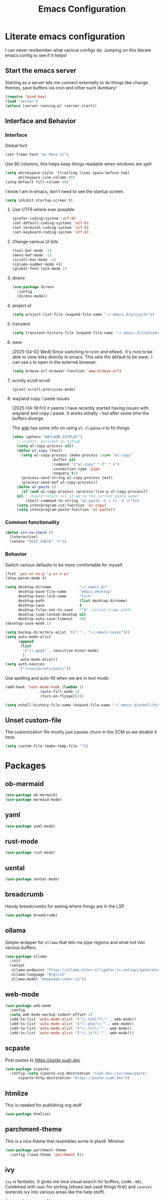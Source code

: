 #+PROPERTY: header-args:emacs-lisp :tangle yes
#+TITLE: Emacs Configuration
* Literate emacs configuration

I can never rembember what various configs do. Jumping on this literate emacs
config to see if it helps!

** Start the emacs server

Starting as a server lets me connect externally to do things like change
themes, save buffers via cron and other such dumbary!

#+begin_src emacs-lisp
(require 'bind-key)
(load "server")
(unless (server-running-p) (server-start))
#+end_src

** Interface and Behavior
*** Interface

Global font
#+begin_src emacs-lisp
  (set-frame-font "Go Mono 11")
#+end_src

Use 80 columns, this helps keep things readable when windows are split
#+begin_src emacs-lisp
(setq whitespace-style '(trailing lines space-before-tab)
      whitespace-line-column 80)
(setq-default fill-column 80)
#+end_src

I know I am in emacs, don't need to see the startup screen.
#+begin_src emacs-lisp
(setq inhibit-startup-screen t)
#+end_src

**** Use UTF8 where ever possible
#+begin_src emacs-lisp
(prefer-coding-system 'utf-8)
(set-default-coding-systems 'utf-8)
(set-terminal-coding-system 'utf-8)
(set-keyboard-coding-system 'utf-8)
#+end_src

**** Change various UI bits
#+begin_src emacs-lisp
(tool-bar-mode -1)
(menu-bar-mode -1)
(scroll-bar-mode -1)
(column-number-mode +1)
(global-font-lock-mode 1)
#+end_src

**** direnv

#+begin_src emacs-lisp
  (use-package direnv
    :config
    (direnv-mode))
#+end_src

**** project.el

#+begin_src emacs-lisp
  (setq project-list-file (expand-file-name "~/.emacs.d/projects"))
#+end_src

**** transient

#+begin_src emacs-lisp
  (setq transient-history-file (expand-file-name "~/.emacs.d/transient"))
#+end_src

**** eww

[2025-04-02 Wed] Since switching to rcirc and elfeed.. it's nice to be able to
view links directly in emacs. This sets the default to be eww.. I can use ~&~ to
open in the external browser.

#+begin_src emacs-lisp
  (setq browse-url-browser-function 'eww-browse-url)
#+end_src

**** scrolly scroll scroll

#+begin_src emacs-lisp
  (pixel-scroll-precision-mode)
#+end_src


**** wayland copy / paste issues

[2025-04-18 Fri] it seems I have recently started having issues with wayland and
copy / paste. It works initially - but after some time the buffers diverge.

The [[https://www.emacswiki.org/emacs/CopyAndPaste#h5o-4][wiki]] has some info on using ~wl-clipboard~ to fix things.

#+begin_src emacs-lisp
  (when (getenv "WAYLAND_DISPLAY")
    ;; credit: yorickvP on Github
    (setq wl-copy-process nil)
    (defun wl-copy (text)
      (setq wl-copy-process (make-process :name "wl-copy"
  					:buffer nil
  					:command '("wl-copy" "-f" "-n")
  					:connection-type 'pipe
  					:noquery t))
      (process-send-string wl-copy-process text)
      (process-send-eof wl-copy-process))
    (defun wl-paste ()
      (if (and wl-copy-process (process-live-p wl-copy-process))
  	nil ; should return nil if we're the current paste owner
        (shell-command-to-string "wl-paste -n | tr -d \r")))
    (setq interprogram-cut-function 'wl-copy)
    (setq interprogram-paste-function 'wl-paste))
#+end_src

*** Common functionality

#+begin_src emacs-lisp
  (defun xin-no-check ()
    (interactive)
    (setenv "SKIP_CHECK" "1"))
#+end_src

*** Behavior

Switch various defaults to be more comfortable for myself.

#+begin_src emacs-lisp
  (fset 'yes-or-no-p 'y-or-n-p)
  (show-paren-mode t)

  (setq desktop-dirname             "~/.emacs.d/"
        desktop-base-file-name      "emacs.desktop"
        desktop-base-lock-name      "lock"
        desktop-path                (list desktop-dirname)
        desktop-save                t
        desktop-files-not-to-save   "^$" ;reload tramp paths
        desktop-load-locked-desktop nil
        desktop-auto-save-timeout   30)
  (desktop-save-mode 1)

  (setq backup-directory-alist '(("." . "~/.emacs-saves")))
  (setq auto-mode-alist
        (append
         (list
          '("\\.gpg$" . sensitive-minor-mode)
          )
         auto-mode-alist))
  (setq auth-sources
        '("/run/secrets/netrc"))
#+end_src

Use spelling and auto-fill when we are in text mode.

#+begin_src emacs-lisp
(add-hook 'text-mode-hook (lambda ()
			    (auto-fill-mode 1)
			    (turn-on-flyspell)))
#+end_src

#+begin_src emacs-lisp
  (setq eshell-history-file-name (expand-file-name "~/.emacs.d/eshell/history"))
#+end_src
** Unset custom-file

The customization file mostly just causes churn in the SCM so we disable it
here.
#+begin_src emacs-lisp
(setq custom-file (make-temp-file ""))
#+end_src

* Packages

** ob-mermaid

#+begin_src emacs-lisp
  (use-package ob-mermaid)
  (use-package mermaid-mode)
#+end_src

** yaml

#+begin_src emacs-lisp
  (use-package yaml-mode)
#+end_src

** rust-mode
#+begin_src emacs-lisp
  (use-package rust-mode)
#+end_src

** uxntal

#+begin_src emacs-lisp
  (use-package uxntal-mode)
#+end_src

** breadcrumb

Handy breadcrumbs for seeing where things are in the LSP.

#+begin_src emacs-lisp
  (use-package breadcrumb)
#+end_src

** ollama

Simple wrapper for ~ollama~ that lets me pipe regions and what not into various buffers.

#+begin_src emacs-lisp
  (use-package ollama
    :init
    (setopt
     ollama:endpoint "https://ollama.otter-alligator.ts.net/api/generate"
     ollama:language "English"
     ollama:model "deepseek-coder-v2"))
#+end_src

** web-mode

#+begin_src emacs-lisp
  (use-package web-mode
    :config
    (setq web-mode-markup-indent-offset 2)
    (add-to-list 'auto-mode-alist '("\\.html?\\'" . web-mode))
    (add-to-list 'auto-mode-alist '("\\.php?\\'" . web-mode))
    (add-to-list 'auto-mode-alist '("\\.ts?\\'" . web-mode))
    (add-to-list 'auto-mode-alist '("\\.js?\\'" . web-mode)))
#+end_src

** scpaste

Post pastes to https://paste.suah.dev

#+begin_src emacs-lisp
  (use-package scpaste
    :config (setq scpaste-scp-destination "suah.dev:/var/www/paste"
  		scpaste-http-destination "https://paste.suah.dev"))
#+end_src

** htmlize

This is needed for publishing org stuff

#+begin_src emacs-lisp
  (use-package htmlize)
#+end_src

** parchment-theme
This is a nice theme that resembles acme in plan9. Minimal.

#+begin_src emacs-lisp
(use-package parchment-theme
  :config (load-theme 'parchment t))
#+end_src

** ivy

~ivy~ is fantastic. It gives me nice visual search for buffers,
code.. etc. Combined with ~smex~ for sorting (shows last used things first) and
~counsel~ (extends ivy into various areas like the help stuff).

#+begin_src emacs-lisp
  (use-package counsel)
  (setq smex-save-file (expand-file-name "~/.emacs.d/smex.save"))
  (use-package smex)
  (use-package ivy
    :hook (after-init . ivy-mode)
    :bind
    ("C-s"     . swiper-isearch)
    ("M-x"     . counsel-M-x)
    ("C-x C-f" . counsel-find-file)
    ("C-x b"   . ivy-switch-buffer))
#+end_src

** magit

Magit is a awesome. Not sure what else to say about it. :P

#+begin_src emacs-lisp
(use-package magit
  :bind ("C-c m" . magit-status)
  :init
  (setq magit-completing-read-function 'ivy-completing-read))
#+end_src

** lsp

Use ~eglot~ for lsp stuff. It's built in and shows a bit more information for
auto-completion stuff.

#+begin_src emacs-lisp
  (use-package eglot
    :config
    (add-hook 'elm-mode-hook 'eglot-ensure)
    (add-hook 'go-mode-hook 'eglot-ensure)
    (add-hook 'haskell-mode-hook 'eglot-ensure)
    (add-hook 'lua-mode 'eglot-ensure)
    (add-hook 'nix-mode-hook 'eglot-ensure)
    (add-hook 'perl-mode-hook 'eglot-ensure)
    (add-hook 'ruby-mode-hook 'eglot-ensure)
    (add-hook 'rust-mode-hook 'eglot-ensure)
    (add-hook 'typescript-mode-hook 'eglot-ensure)

    (add-to-list 'eglot-server-programs '(c-mode    . ("clangd")))
    (add-to-list 'eglot-server-programs '(c++-mode  . ("clangd")))
    (add-to-list 'eglot-server-programs '(rust-mode . ("rust-analyzer")))

    (define-key eglot-mode-map (kbd "C-c r") 'eglot-rename)
    (define-key eglot-mode-map (kbd "C-c f") 'eglot-format)

    :hook
    (eglot-managed-mode . (lambda() (add-hook 'before-save-hook 'eglot-format-buffer nil 'local))))
#+end_src

** company and friends

~company~ allows for auto-completion of various things. It can interface with ~lsp-mode~ to complete
things like Go.

#+begin_src emacs-lisp
(use-package company
  :config
  (setq company-tooltip-limit 20
	company-minimum-prefix-length 1
	company-idle-delay .3
	company-echo-delay 0)
  :hook (prog-mode . company-mode))
#+end_src

** gitgutter
This gives me a nice in-ui way to see modifications and what not.

#+begin_src emacs-lisp
  (use-package git-gutter
    :hook
    (after-init . global-git-gutter-mode)
    :config
    (global-set-key (kbd "C-x g r") 'git-gutter:revert-hunk)
    (global-set-key (kbd "C-x g p") 'git-gutter:previous-hunk)
    (global-set-key (kbd "C-x g n") 'git-gutter:next-hunk))
#+end_src

** shell

I don't often use the shell from emacs, but when I do these bits make it
easier for me to treat it like a regular shell.

#+begin_src emacs-lisp
  ;; Kill terminal buffers on exit so I din't have to kill the buffer after I exit.
  (defadvice term-handle-exit
      (after term-kill-buffer-on-exit activate)
    (kill-buffer))
#+end_src


vterm is handy for running things that spit out a lot of escape codes (nom.. etc)
#+begin_src emacs-lisp
  (use-package vterm)
#+end_src

* Language Configurations

** Forth

#+begin_src emacs-lisp
  (use-package forth-mode)
#+end_src

** Ada

#+begin_src emacs-lisp
  (use-package ada-mode)
#+end_src

** Lua

#+begin_src emacs-lisp
  (use-package lua-mode)
#+end_src

** scheme

#+begin_src emacs-lisp
  (use-package geiser)
  (use-package geiser-guile)
  (use-package geiser-racket)
#+end_src

** OCaml

#+begin_src emacs-lisp
  (use-package ocamlformat
    :custom (ocamlformat-enable 'enable-outside-detected-project)
    :hook (before-save . ocamlformat-before-save))

  (use-package tuareg
     :mode ("\\.ml$" . tuareg-mode))

  (use-package merlin
    :config
    (add-hook 'tuareg-mode-hook #'merlin-mode))
#+end_src

** firewall stuff

*** nftables

#+begin_src emacs-lisp
  (use-package nftables-mode)
#+end_src

** Shell

#+begin_src emacs-lisp
  (use-package shfmt)
  (add-hook 'sh-mode-hook 'shfmt-on-save-mode)
#+end_src

** Typescript

#+begin_src emacs-lisp
  (use-package typescript-mode)
#+end_src

** Nix

#+begin_src emacs-lisp
  (use-package nix-mode
    :mode "\\.nix\\'")
#+end_src

** Elm

#+begin_src emacs-lisp
  (use-package elm-mode)
#+end_src

** Haskell

#+begin_src emacs-lisp
  (use-package haskell-mode)
#+end_src

** Go

*** go-add-tags

This lets one select a ~struct~ or similar and auto add the ~`json:"NAME"`~ bits.

#+begin_src emacs-lisp
  (use-package go-add-tags)
#+end_src

*** go-mode

This allows for things like ~gofmt~ and auto adding / removing of imports.

#+begin_src emacs-lisp
  (use-package go-mode
    :bind
    ("C-c t" . go-add-tags))
  (defun xin-eglot-organize-imports () (interactive)
         (eglot-code-actions nil nil "source.organizeImports" t))
  (defun lsp-go-install-save-hooks ()
    (add-hook 'before-save-hook 'xin-eglot-organize-imports nil t))
  (add-hook 'go-mode-hook #'lsp-go-install-save-hooks)
#+end_src

*** go-eldoc

This extends eldoc to be able to speak Go - quite handy for quickly looking
up what things do.

#+begin_src emacs-lisp
(use-package go-eldoc
  :hook
  (go-mode . go-eldoc-setup))
#+end_src

* org-mode

Oh ~org-mode~. It's the reason I started using emacs.. and it's the reason I
can't quit!

** Config
#+begin_src emacs-lisp
  (require 'org-crypt)
  (org-crypt-use-before-save-magic)
  (setq org-tags-exclude-from-inheritance '("crypt"))
  (setq org-crypt-key "35863350BFEAC101DB1A4AF01F81112D62A9ADCE")

  (org-babel-do-load-languages
   'org-babel-load-languages
   '((plantuml . t)
     (dot      . t)
     (shell    . t)
     (latex    . t)))
#+end_src
** Publish bits

I publish some of my notes [[https://suah.dev/p][on suah.dev/p]]. Also some recipes.

#+begin_src emacs-lisp
  (setq org-export-with-broken-links t)

  (defun exo-touch-and-publish (plist filename dir)
    (progn
      (set-file-times "~/org-roam/index.org")
      (org-html-publish-to-html plist filename dir)))

  (setq my-org-publish-alist
        '(("exo" :components ("org-roam" "org-roam-static" "org-roam-org"))
  	("bolddaemon" :components ("bolddaemon-web" "bolddaemon-static"))
  	("notes" :components ("org-notes" "notes-static" "notes-rss"))
  	("deftly" :components ("deftly-blog" "deftly-static"))
  	("ohmyksh" :components ("ohmy-web" "ohmy-static"))
  	("org-roam"
  	 :publishing-directory "/ssh:suah.dev:/var/www/exo.suah.dev/"
  	 :recursive t
  	 :html-link-home "http://exo.suah.dev/"
  	 :html-link-up "../"
  	 :html-head "<link rel=\"stylesheet\" type=\"text/css\" href=\"style.css\" />"
  	 :publishing-function exo-touch-and-publish
  	 :base-directory "~/org-roam")
  	("org-roam-org"
  	 :publishing-directory "/ssh:suah.dev:/var/www/exo.suah.dev/"
  	 :publishing-function org-org-publish-to-org
  	 :recursive t
  	 :base-directory "~/org-roam")
  	("org-roam-static"
  	 :base-directory "~/org-roam"
  	 :recursive t
  	 :publishing-directory "/ssh:suah.dev:/var/www/exo.suah.dev/"
  	 :base-extension "css\\|js\\|png\\|jpg\\|gif\\|pdf\\|mp3\\|ogg\\|svg"
  	 :publishing-function org-publish-attachment)
  	("org-roam-rss"
  	 :publishing-directory "/ssh:suah.dev:/var/www/exo.suah.dev/"
  	 :publishing-function org-rss-publish-to-rss
  	 :rss-extension "xml"
  	 :base-directory "~/org-roam")
  	("org-notes"
  	 :auto-preamble t
  	 :auto-sitemap t
  	 :headline-levels 4
  	 :publishing-directory "/ssh:suah.dev:/var/www/suah.dev/p/"
  	 :publishing-function org-html-publish-to-html
  	 :recursive t
  	 :section-numbers nil
  	 :html-head "<link rel=\"stylesheet\" href=\"https://suah.dev/p/css/stylesheet.css\" type=\"text/css\" />"
  	 :html-link-home "http://suah.dev/p/"
  	 :html-link-up "../"
  	 :style-include-default nil
  	 :sitemap-filename "index.org"
  	 :sitemap-title "Notes"
  	 :with-title t
  	 :author-info nil
  	 :creator-info nil
  	 :base-directory "~/org/notes")
  	("deftly-blog"
  	 :auto-preamble t
  	 :auto-sitemap t
  	 :headline-levels 1
  	 :publishing-directory "/ssh:suah.dev:/var/www/deftly.net/new/"
  	 :publishing-function org-html-publish-to-html
  	 :recursive t
  	 :section-numbers nil
  	 :html-head "<link rel=\"stylesheet\" href=\"https://deftly.net/new/css/stylesheet.css\" type=\"text/css\" />"
  	 :html-link-home "http://deftly.net/new"
  	 :html-link-up "../"
  	 :style-include-default nil
  	 :sitemap-title "Deftly.net"
  	 :with-title t
  	 :author-info t
  	 :creator-info nil
  	 :base-directory "~/org/deftly")
  	("ohmy-web"
  	 :auto-preamble t
  	 :auto-sitemap nil
  	 :headline-levels 2
  	 :publishing-directory "/ssh:suah.dev:/var/www/deftly.net/ohmyksh/"
  	 :publishing-function org-html-publish-to-html
  	 :recursive t
  	 :section-numbers nil
  	 :html-head "<link rel=\"stylesheet\" href=\"https://deftly.net/ohmyksh/css/stylesheet.css\" type=\"text/css\" />"
  	 :html-link-home "http://deftly.net/ohmyksh"
  	 :html-link-up "../"
  	 :style-include-default nil
  	 :with-title t
  	 :author-info t
  	 :creator-info nil
  	 :base-directory "~/src/ohmyksh")
  	("notes-static"
  	 :base-directory "~/org/notes"
  	 :publishing-directory "/ssh:suah.dev:/var/www/suah.dev/p/"
  	 :base-extension "css\\|js\\|png\\|jpg\\|gif\\|pdf\\|mp3\\|ogg\\|svg"
  	 :recursive t
  	 :publishing-function org-publish-attachment)
  	("deftly-static"
  	 :base-directory "~/org/deftly"
  	 :publishing-directory "/ssh:suah.dev:/var/www/deftly.net/new/"
  	 :base-extension "css\\|js\\|png\\|jpg\\|gif\\|pdf\\|mp3\\|ogg"
  	 :recursive t
  	 :publishing-function org-publish-attachment)
  	("ohmy-static"
  	 :base-directory "~/src/ohmyksh"
  	 :publishing-directory "/ssh:suah.dev:/var/www/deftly.net/ohmyksh/"
  	 :base-extension "css\\|js\\|png\\|jpg\\|gif\\|pdf\\|mp3\\|ogg"
  	 :recursive t
  	 :publishing-function org-publish-attachment)
  	("notes-rss"
  	 :publishing-directory "/ssh:suah.dev:/var/www/suah.dev/p/"
  	 :publishing-function org-rss-publish-to-rss
  	 :recursive t
  	 :rss-extension "xml"
  	 :section-numbers nil
  	 :exclude ".*"
  	 :include ("index.org")
  	 :table-of-contents nil
  	 :base-directory "~/org/notes")
  	("recipes"
  	 :auto-preamble t
  	 :auto-sitemap t
  	 :headline-levels 4
  	 :publishing-directory "/ssh:suah.dev:/var/www/suah.dev/recipes/"
  	 :publishing-function org-html-publish-to-html
  	 :recursive t
  	 :section-numbers nil
  	 :html-head "<link rel=\"stylesheet\" href=\"https://suah.dev/p/css/stylesheet.css\" type=\"text/css\" />"
  	 :html-link-home "http://suah.dev/recipes/"
  	 :html-link-up "../"
  	 :style-include-default nil
  	 :sitemap-filename "index.org"
  	 :sitemap-title "Recipes"
  	 :with-title t
  	 :author-info nil
  	 :creator-info nil
  	 :base-directory "~/org/recipes")
  	("bolddaemon-web"
  	 :auto-preamble t
  	 :auto-sitemap t
  	 :headline-levels 4
  	 :publishing-directory "/ssh:suah.dev:/var/www/bolddaemon.com/"
  	 :publishing-function org-html-publish-to-html
  	 :recursive t
  	 :section-numbers nil
  	 :html-link-home "http://bolddaemon.com"
  	 :html-link-up "../"
  	 :style-include-default nil
  	 :with-title t
  	 :author-info nil
  	 :creator-info nil
  	 :base-directory "~/org/bold.daemon")
  	("bolddaemon-static"
  	 :base-directory "~/org/bold.daemon"
  	 :publishing-directory "/ssh:suah.dev:/var/www/bolddaemon.com/"
  	 :base-extension "css\\|js\\|png\\|jpg\\|gif\\|pdf\\|mp3\\|ogg"
  	 :recursive t
  	 :publishing-function org-publish-attachment)
  	))
#+end_src

** Capture templates

#+begin_src emacs-lisp
  (setq my-org-capture-templates
        `(("t" "TODO"
  	 entry (file+headline "~/org/todo.org" "TODOs")
  	 ,(concat
  	   "* TODO %?\n"
  	   ":PROPERTIES:\n"
  	   ":LOGGING: TODO(!) WAIT(!) DONE(!) CANCELED(!)\n"
  	   ":END:\n") :prepend t)
  	("f" "TODO with File"
  	 entry (file+headline "~/org/todo.org" "TODOs")
  	 ,(concat
  	   "* TODO %?\n"
  	   ":PROPERTIES:\n"
  	   ":LOGGING: TODO(!) WAIT(!) DONE(!) CANCELED(!)\n"
  	   ":END:\n"
  	   "%i\n  %a") :prepend t)
  	("b" "Bug"
  	 entry (file+olp+datetree "~/org/bugs.org" "Bugs")
  	 "* BUG %?\nEntered on %U\n  :PROPERTIES:\n  :FILE: %a\n  :END:\n" :prepend t)
  	("p" "Protocol"
  	 entry (file+headline "~/org/links.org" "Links")
  	 "* %^{Title}\nSource: %u, %c\n #+BEGIN_QUOTE\n%i\n#+END_QUOTE\n\n\n%?")
  	("L" "Protocol Link" entry (file+headline "~/org/links.org" "Links")
  	 "* %? %:link\n%:description\n")
  	("j" "Journal"
  	 entry (file+olp+datetree "~/org/journal.org")
  	 "* %?\nEntered on %U\n  %i\n")
  	("P" "Process Soon" entry (file+headline "~/org/todo.org" "TODOs")
  	 "* TODO %:fromname: %a %?\nDEADLINE: %(org-insert-time-stamp (org-read-date nil t \"+2d\"))")))
#+end_src

** org

#+begin_src emacs-lisp
  (use-package org
    :hook
    (org-mode . (lambda ()
                  (turn-on-flyspell)
                  (auto-revert-mode)
                  (auto-fill-mode 1)))
    :bind
    ("C-c c" . org-capture)
    ("C-c p" . org-publish)
    ("C-c l" . org-store-link)
    ("C-c a" . org-agenda)
    ("C-c b" . org-iswitchb)
    :config
    (load-library "find-lisp")
    (setq org-directory "~/org"
          org-agenda-files (find-lisp-find-files "~/org" "\.org$")
          org-startup-indented t
          org-log-done 'time
          org-export-with-sub-superscripts nil
          org-html-inline-images t
          org-log-into-drawer t
          org-src-tab-acts-natively t
          org-agenda-skip-scheduled-if-deadline-is-shown t
          org-todo-keywords '((sequence "TODO(t)" "|" "DONE(d)")
                              (sequence "REPORT(r)" "BUG(b)" "KNOWNCAUSE(k)" "|" "FIXED(f)")
                              (sequence "|" "CANCELED(c)")))
    (setq org-publish-project-alist my-org-publish-alist)
    (setq org-capture-templates my-org-capture-templates))
  (use-package org-contrib)
  (use-package ox-rss)

#+end_src

*** Extra bits
#+begin_src emacs-lisp
(use-package org-journal
  :defer t
  :config
  (setq org-journal-dir "~/org/journal/"
	org-journal-file-format "%Y/%m-%d"
	org-journal-date-format "%A, %d %B %Y"))
#+end_src

Add in some org-mode helpers:

- ~org-habit~ lets me keep track of TODOs and other things.
- ~org-checklist~ lets me reset checklists for reoccurring tasks.
  - This requires one to ~pkg_add a2ps~.
  - ~RESET_CHECK_BOXES~ property to be set to ~t~ on a task
    headline. (properties can be set via ~C-c C-x d~
#+begin_src emacs-lisp
(require 'org-habit)
(require 'org-checklist)
#+end_src

Custom agenda commands for various things.

- ~Daily habits~ shows how well I am keeping track of daily things.
#+begin_src emacs-lisp
(setq org-agenda-custom-commands
      '(("h" "Daily habits"
	 ((agenda ""))
	 ((org-agenda-show-log t)
	  (org-agenda-ndays 7)
	  (org-agenda-log-mode-items '(state))))))
#+end_src

**** org-roam

It took me a few tries to get used to using org-roam. I think I was over
complicating using it.

#+begin_src emacs-lisp
  (use-package org-roam
    :after org
    :custom
    (org-roam-directory (file-truename "~/org-roam/"))
    (org-roam-capture-templates
     '(("d" "default" plain
        "%?"
        :if-new (file+head "%<%Y%m%d%H%M%S>-${slug}.org" "#+title: ${title}\n#+date: %U\n")
        :unnarrowed t)
       ("b" "book" plain
        "- Author: /%^{Author}/\n- Year: /%^{Year}/\n\n* Highlights / Notes\n"
        :if-new (file+head "%<%Y%m%d%H%M%S>-${slug}.org" "#+title: ${title}\n#+date: %U\n#+filetags: :Book:\n")
        :unnarrowed t)
       ))
    :bind (("C-c n l" . org-roam-buffer-toggle)
  	 ("C-c n f" . org-roam-node-find)
  	 ("C-c n g" . org-roam-graph)
  	 ("C-c n r" . org-roam-ref-add)
  	 ("C-c n s" . org-roam-db-sync)
  	 ("C-c n t" . org-roam-tag-add)
  	 ("C-c n i" . org-roam-node-insert)
  	 ("C-c n c" . org-roam-capture)
  	 ("C-c n j" . org-roam-dailies-capture-today))
    :config
    (org-roam-db-autosync-enable)
    (setq org-roam-completion-everywhere t)
    (setq org-roam-node-display-template
  	(concat "${title:40} "
  		(propertize "${tags:40}" 'face 'org-tag)
  		"${file}"))
    (require 'org-roam-protocol))
#+end_src

Extending org with the ability to transclude makes for a powerhouse!
#+begin_src emacs-lisp
  (use-package org-transclusion
    :after org
    :bind ("C-c t" . org-transclusion-add)
    :config
    (setq org-transclusion-exclude-elements '(keyword property-drawer)))
#+end_src

* RSS

#+begin_src emacs-lisp
  (use-package elfeed)
  (use-package elfeed-protocol
    :after elfeed
    :config
    (setq elfeed-protocol-feeds '(("fever+https://qbit@rss.bolddaemon.com"
  				 :password (auth-info-password
  					    (nth 0 (auth-source-search :max 1 :host "rss.bolddaemon.com" :require '(:secret))))
  				 :api-url "https://rss.bolddaemon.com/fever/")))
    (setq elfeed-protocol-enabled-protocols '(fever))
    (elfeed-protocol-enable)
    (defun elfeed-update-feeds ()
      (interactive)
      (elfeed-protocol-fever-reinit "https://qbit@rss.bolddaemon.com")
      (elfeed-update))
    (define-key elfeed-search-mode-map (kbd "U") 'elfeed-update-feeds))
#+end_src

* Mail

** gnus

[2024-08-22 Thu] Might need to switch go gnus. mu4e has been not showing new
mail for some things and having to sync state between two sources is a pita.

#+begin_src emacs-lisp
  (setq gnus-use-cache t
        gnus-use-full-window nil
        gnus-suppress-duplicates t
        gnus-inhibit-startup-message t
        gnus-asynchronous t
        gnus-sum-thread-tree-false-root ""
        gnus-sum-thread-tree-indent " "
        gnus-sum-thread-tree-leaf-with-other "├► "
        gnus-sum-thread-tree-root ""
        gnus-sum-thread-tree-single-leaf "╰► "
        gnus-sum-thread-tree-vertical "│"
        gnus-summary-line-format "%U%R%z %(%&user-date>;  %-15,15f  %B%s%)\n"
        gnus-summary-thread-gathering-function 'gnus-gather-threads-by-references
        gnus-thread-sort-functions '(gnus-thread-sort-by-date)
        gnus-user-date-format-alist '((t . "%Y-%m-%d %H:%M"))
        gnus-select-method '(nntp "news.gmane.io"))
#+end_src

* mu4e
~mu~ has been the best mail client for me on emacs.
** Initializing mu
The defaults ~mu~ uses make no sense. ~~/.cache~ is for .. caching data, not
persistent databases.. So we init things with sane defaults:
#+begin_src shell
mu init --muhome=/home/qbit/.mu -m /home/qbit/Maildir/fastmail/ --my-address="aaron@bolddaemon.com"
#+end_src

** mu4e specific configs
#+begin_src emacs-lisp
  (use-package mu4e
    :init
    (setq mail-user-agent 'mu4e-user-agent
          read-mail-command 'mu4e
          mu4e-get-mail-command "mbsync fastmail"
          mu4e-update-interval 420
          mu4e-compose-context-policy nil
          mu4e-context-policy 'pick-first
          mu4e-drafts-folder "/Drafts"
          mu4e-sent-folder   "/Sent Items"
          mu4e-trash-folder  "/Trash"
          mu4e-maildir-shortcuts
          '( ("/fastmail/Inbox"        . ?i)
             ("/fastmail/Archive"      . ?a)
             ("/fastmail/Sent Items"   . ?s))
          org-mu4e-link-query-in-headers-mode nil
          mu4e-attachment-dir
          (lambda (fname mtype)
            (cond
             ((and fname (string-match "\\.diff$" fname))  "~/patches")
             ((and fname (string-match "\\.patch$" fname))  "~/patches")
             ((and fname (string-match "\\.diff.gz$" fname))  "~/patches")
             (t "~/Downloads")))
          mu4e-bookmarks
               `(( :name "Inbox"
                   :query "maildir:/fastmail/Inbox AND NOT flag:trashed"
                   :key ?i)
                 ( :name "TODO"
                   :query "maildir:/fastmail/TODO AND NOT flag:trashed"
                   :key ?T)
                 ( :name  "Unread messages"
                   :query "flag:unread AND NOT flag:trashed AND NOT list:ports-changes.openbsd.org AND NOT list:source-changes.openbsd.org"
                   :key ?u)
                 ( :name  "Today's messages"
                   :query "date:today..now"
                   :key ?d)
  	       ( :name  "Last 7 days"
                   :query "date:6d..now AND NOT flag:trashed AND NOT list:ports-changes.openbsd.org AND NOT list:source-changes.openbsd.org"
                   :key ?w)
                 ( :name  "Hackers"
                   :query "list:hackers.openbsd.org AND NOT flag:trashed"
                   :key ?h)
                 ( :name   "Bugs"
                   :query  "list:bugs.openbsd.org AND NOT flag:trashed"
                   :key ?b)
                 ( :name  "Tech"
                   :query "list:tech.openbsd.org AND NOT flag:trashed"
                   :key ?t)
                 ( :name  "Ports"
                   :query "list:ports.openbsd.org AND NOT flag:trashed"
                   :key ?p)
                 ( :name "Misc"
                   :query "list:misc.openbsd.org AND NOT flag:trashed"
                   :key ?m)
                 ( :name "9front"
                   :query "list:9front.9front.org AND NOT flag:trashed"
                   :key ?9)
                 ( :name "GOT"
                   :query "list:gameoftrees.openbsd.org AND NOT flag:trashed"
                   :key ?g))))
  (add-to-list 'display-buffer-alist
             `(,(regexp-quote mu4e-main-buffer-name)
               display-buffer-same-window))
  (define-key mu4e-headers-mode-map (kbd "C-c c") 'mu4e-org-store-and-capture)
  (define-key mu4e-view-mode-map    (kbd "C-c c") 'mu4e-org-store-and-capture)
#+end_src

** SMTP

#+begin_src emacs-lisp
  (require 'smtpmail)
  (setq user-mail-address              "aaron@bolddaemon.com"
        user-full-name                 "Aaron Bieber"
        message-send-mail-function     'smtpmail-send-it
        message-kill-buffer-on-exit    t
        smtpmail-smtp-user             "qbit@fastmail.com"
        smtpmail-smtp-server           "smtp.fastmail.com"
        smtpmail-smtp-service          465
        smtpmail-default-smtp-server   "smtp.fastmail.com"
        smtpmail-stream-type           'ssl)
#+end_src

* Chat

** IRC

#+begin_src emacs-lisp
  (setq
   rcirc-fill-column 'frame-width
   rcirc-default-nick "qbit"
   rcirc-default-port 6697
   rcirc-default-full-name "Qbit"
   rcirc-reconnect-delay 10
   rcirc-reconnect-attempts 5
   rcirc-server-alist
   '(("bounce.bold.daemon"
      :server-alias "bLibera"
      :encryption tls
      :user-name "qbit@rcirc.europa/Libera")
     ("bounce.bold.daemon"
      :server-alias "bOFTC"
      :encryption tls
      :channels ("#cat-v")
      :user-name "qbit@rcirc.europa/OFTC")
     ("bounce.bold.daemon"
      :server-alias "bHackers"
      :nick "abieber"
      :encryption tls
      :user-name "qbit@rcirc.europa/hackers")
     ("bounce.bold.daemon"
      :server-alias "bPorters"
      :nick "abieber"
      :encryption tls
      :user-name "qbit@rcirc.europa/porters")))
  (add-hook 'rcirc-mode-hook #'rcirc-track-minor-mode)
  (add-hook 'rcirc-mode-hook #'flyspell-mode)
  (setopt
   rcirc-omit-responses '("JOIN" "PART" "QUIT" "NICK" "AWAY")
   rcirc-bridge-bot-alist
   '(("tapebot" . "<\\(.+?\\)>[[:space:]]+")
     ("ijchain" . "<\\(.+?\\)>[[:space:]]+")
     ("matrix_bridge" . "<\\(.+?\\)>[[:space:]]+")
     ("ischain" . "<\\(.+?\\)>[[:space:]]+")))
  (add-to-list 'display-buffer-alist
  	     '((major-mode . rcirc-mode) display-buffer-same-window))
#+end_src

